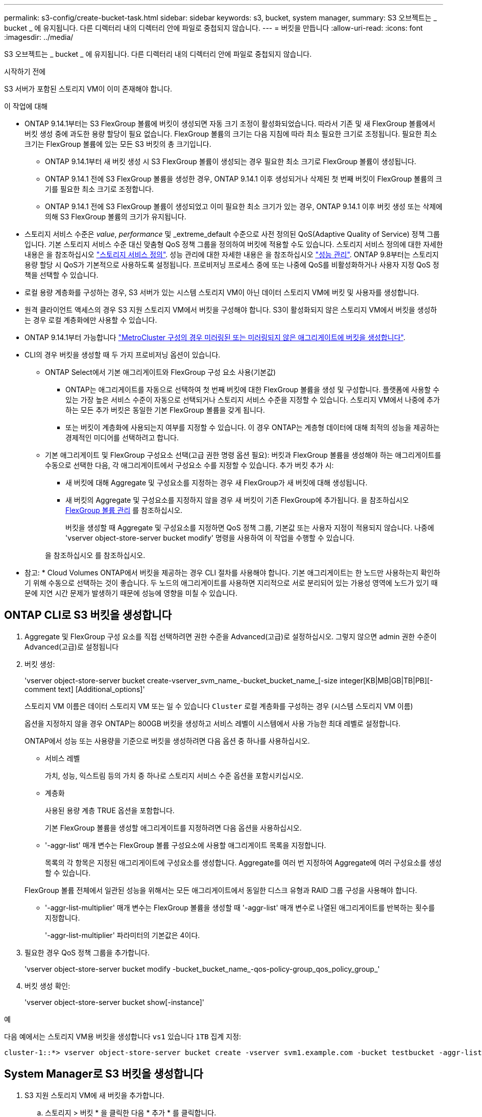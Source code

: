 ---
permalink: s3-config/create-bucket-task.html 
sidebar: sidebar 
keywords: s3, bucket, system manager, 
summary: S3 오브젝트는 _ bucket _ 에 유지됩니다. 다른 디렉터리 내의 디렉터리 안에 파일로 중첩되지 않습니다. 
---
= 버킷을 만듭니다
:allow-uri-read: 
:icons: font
:imagesdir: ../media/


[role="lead"]
S3 오브젝트는 _ bucket _ 에 유지됩니다. 다른 디렉터리 내의 디렉터리 안에 파일로 중첩되지 않습니다.

.시작하기 전에
S3 서버가 포함된 스토리지 VM이 이미 존재해야 합니다.

.이 작업에 대해
* ONTAP 9.14.1부터는 S3 FlexGroup 볼륨에 버킷이 생성되면 자동 크기 조정이 활성화되었습니다. 따라서 기존 및 새 FlexGroup 볼륨에서 버킷 생성 중에 과도한 용량 할당이 필요 없습니다. FlexGroup 볼륨의 크기는 다음 지침에 따라 최소 필요한 크기로 조정됩니다. 필요한 최소 크기는 FlexGroup 볼륨에 있는 모든 S3 버킷의 총 크기입니다.
+
** ONTAP 9.14.1부터 새 버킷 생성 시 S3 FlexGroup 볼륨이 생성되는 경우 필요한 최소 크기로 FlexGroup 볼륨이 생성됩니다.
** ONTAP 9.14.1 전에 S3 FlexGroup 볼륨을 생성한 경우, ONTAP 9.14.1 이후 생성되거나 삭제된 첫 번째 버킷이 FlexGroup 볼륨의 크기를 필요한 최소 크기로 조정합니다.
** ONTAP 9.14.1 전에 S3 FlexGroup 볼륨이 생성되었고 이미 필요한 최소 크기가 있는 경우, ONTAP 9.14.1 이후 버킷 생성 또는 삭제에 의해 S3 FlexGroup 볼륨의 크기가 유지됩니다.


* 스토리지 서비스 수준은 _value_, _performance_ 및 _extreme_default 수준으로 사전 정의된 QoS(Adaptive Quality of Service) 정책 그룹입니다. 기본 스토리지 서비스 수준 대신 맞춤형 QoS 정책 그룹을 정의하여 버킷에 적용할 수도 있습니다. 스토리지 서비스 정의에 대한 자세한 내용은 을 참조하십시오 link:storage-service-definitions-reference.html["스토리지 서비스 정의"]. 성능 관리에 대한 자세한 내용은 을 참조하십시오 link:../performance-admin/index.html["성능 관리"].
ONTAP 9.8부터는 스토리지 용량 할당 시 QoS가 기본적으로 사용하도록 설정됩니다. 프로비저닝 프로세스 중에 또는 나중에 QoS를 비활성화하거나 사용자 지정 QoS 정책을 선택할 수 있습니다.


* 로컬 용량 계층화를 구성하는 경우, S3 서버가 있는 시스템 스토리지 VM이 아닌 데이터 스토리지 VM에 버킷 및 사용자를 생성합니다.
* 원격 클라이언트 액세스의 경우 S3 지원 스토리지 VM에서 버킷을 구성해야 합니다. S3이 활성화되지 않은 스토리지 VM에서 버킷을 생성하는 경우 로컬 계층화에만 사용할 수 있습니다.
* ONTAP 9.14.1부터 가능합니다 link:create-bucket-mcc-task.html["MetroCluster 구성의 경우 미러링된 또는 미러링되지 않은 애그리게이트에 버킷을 생성합니다"].
* CLI의 경우 버킷을 생성할 때 두 가지 프로비저닝 옵션이 있습니다.
+
** ONTAP Select에서 기본 애그리게이트와 FlexGroup 구성 요소 사용(기본값)
+
*** ONTAP는 애그리게이트를 자동으로 선택하여 첫 번째 버킷에 대한 FlexGroup 볼륨을 생성 및 구성합니다. 플랫폼에 사용할 수 있는 가장 높은 서비스 수준이 자동으로 선택되거나 스토리지 서비스 수준을 지정할 수 있습니다. 스토리지 VM에서 나중에 추가하는 모든 추가 버킷은 동일한 기본 FlexGroup 볼륨을 갖게 됩니다.
*** 또는 버킷이 계층화에 사용되는지 여부를 지정할 수 있습니다. 이 경우 ONTAP는 계층형 데이터에 대해 최적의 성능을 제공하는 경제적인 미디어를 선택하려고 합니다.


** 기본 애그리게이트 및 FlexGroup 구성요소 선택(고급 권한 명령 옵션 필요): 버킷과 FlexGroup 볼륨을 생성해야 하는 애그리게이트를 수동으로 선택한 다음, 각 애그리게이트에서 구성요소 수를 지정할 수 있습니다. 추가 버킷 추가 시:
+
*** 새 버킷에 대해 Aggregate 및 구성요소를 지정하는 경우 새 FlexGroup가 새 버킷에 대해 생성됩니다.
*** 새 버킷의 Aggregate 및 구성요소를 지정하지 않을 경우 새 버킷이 기존 FlexGroup에 추가됩니다. 을 참조하십시오 xref:../flexgroup/index.html[FlexGroup 볼륨 관리] 를 참조하십시오.
+
버킷을 생성할 때 Aggregate 및 구성요소를 지정하면 QoS 정책 그룹, 기본값 또는 사용자 지정이 적용되지 않습니다. 나중에 'vserver object-store-server bucket modify' 명령을 사용하여 이 작업을 수행할 수 있습니다.

+
을 참조하십시오  를 참조하십시오.

+
* 참고: * Cloud Volumes ONTAP에서 버킷을 제공하는 경우 CLI 절차를 사용해야 합니다. 기본 애그리게이트는 한 노드만 사용하는지 확인하기 위해 수동으로 선택하는 것이 좋습니다. 두 노드의 애그리게이트를 사용하면 지리적으로 서로 분리되어 있는 가용성 영역에 노드가 있기 때문에 지연 시간 문제가 발생하기 때문에 성능에 영향을 미칠 수 있습니다.









== ONTAP CLI로 S3 버킷을 생성합니다

. Aggregate 및 FlexGroup 구성 요소를 직접 선택하려면 권한 수준을 Advanced(고급)로 설정하십시오. 그렇지 않으면 admin 권한 수준이 Advanced(고급)로 설정됩니다
. 버킷 생성:
+
'vserver object-store-server bucket create-vserver_svm_name_-bucket_bucket_name_[-size integer[KB|MB|GB|TB|PB][-comment text] [Additional_options]'

+
스토리지 VM 이름은 데이터 스토리지 VM 또는 일 수 있습니다 `Cluster` 로컬 계층화를 구성하는 경우 (시스템 스토리지 VM 이름)

+
옵션을 지정하지 않을 경우 ONTAP는 800GB 버킷을 생성하고 서비스 레벨이 시스템에서 사용 가능한 최대 레벨로 설정합니다.

+
ONTAP에서 성능 또는 사용량을 기준으로 버킷을 생성하려면 다음 옵션 중 하나를 사용하십시오.

+
** 서비스 레벨
+
가치, 성능, 익스트림 등의 가치 중 하나로 스토리지 서비스 수준 옵션을 포함시키십시오.

** 계층화
+
사용된 용량 계층 TRUE 옵션을 포함합니다.



+
기본 FlexGroup 볼륨을 생성할 애그리게이트를 지정하려면 다음 옵션을 사용하십시오.

+
** '-aggr-list' 매개 변수는 FlexGroup 볼륨 구성요소에 사용할 애그리게이트 목록을 지정합니다.
+
목록의 각 항목은 지정된 애그리게이트에 구성요소를 생성합니다. Aggregate를 여러 번 지정하여 Aggregate에 여러 구성요소를 생성할 수 있습니다.

+
FlexGroup 볼륨 전체에서 일관된 성능을 위해서는 모든 애그리게이트에서 동일한 디스크 유형과 RAID 그룹 구성을 사용해야 합니다.

** '-aggr-list-multiplier' 매개 변수는 FlexGroup 볼륨을 생성할 때 '-aggr-list' 매개 변수로 나열된 애그리게이트를 반복하는 횟수를 지정합니다.
+
'-aggr-list-multiplier' 파라미터의 기본값은 4이다.



. 필요한 경우 QoS 정책 그룹을 추가합니다.
+
'vserver object-store-server bucket modify -bucket_bucket_name_-qos-policy-group_qos_policy_group_'

. 버킷 생성 확인:
+
'vserver object-store-server bucket show[-instance]'



.예
다음 예에서는 스토리지 VM용 버킷을 생성합니다 `vs1` 있습니다 `1TB` 집계 지정:

[listing]
----
cluster-1::*> vserver object-store-server bucket create -vserver svm1.example.com -bucket testbucket -aggr-list aggr1 -size 1TB
----


== System Manager로 S3 버킷을 생성합니다

. S3 지원 스토리지 VM에 새 버킷을 추가합니다.
+
.. 스토리지 > 버킷 * 을 클릭한 다음 * 추가 * 를 클릭합니다.
.. 이름을 입력하고 스토리지 VM을 선택한 다음 크기를 입력합니다.
+
*** 이 지점에서 * Save * (저장 *)를 클릭하면 다음 기본 설정으로 버킷이 생성됩니다.
+
**** 그룹 정책이 이미 적용되어 있지 않으면 버킷에 대한 액세스 권한이 사용자에게 부여되지 않습니다.
+

NOTE: 오브젝트 저장소에 대한 무제한 액세스 권한이 있으므로 S3 루트 사용자를 사용하여 ONTAP 오브젝트 스토리지를 관리하고 권한을 공유해서는 안 됩니다. 대신 할당한 관리 권한이 있는 사용자 또는 그룹을 만듭니다.

**** 시스템에서 가장 높은 수준의 서비스 품질(성능) 수준입니다.


*** 이 기본값으로 버킷을 만들려면 * 저장 * 을 클릭합니다.








=== 추가 권한 및 제한 사항을 구성합니다

버킷을 구성할 때 * 추가 옵션 * 을 클릭하여 오브젝트 잠금, 사용자 권한 및 성능 수준에 대한 설정을 구성하거나 나중에 이 설정을 수정할 수 있습니다.

FabricPool 계층화에 S3 오브젝트 저장소를 사용하려는 경우 성능 서비스 수준이 아닌 * 계층화에 사용 * (계층 데이터에 최적의 성능을 제공하는 저비용 미디어 사용)을 선택하는 것이 좋습니다.

나중에 복구할 수 있도록 개체의 버전 관리를 활성화하려면 * 버전 관리 활성화 * 를 선택합니다. 버킷에서 오브젝트 잠금을 사용하도록 설정하는 경우 버전 관리가 기본적으로 활성화됩니다. 개체 버전 관리에 대한 자세한 내용은 를 참조하십시오 https://docs.aws.amazon.com/AmazonS3/latest/userguide/Versioning.html["Amazon용 S3 버킷에서 버전 관리 사용"].

9.14.1부터 S3 버킷에서 오브젝트 잠금이 지원됩니다. S3 오브젝트 잠금에는 표준 SnapLock 라이센스가 필요합니다. 이 라이센스는 에 포함되어 있습니다 https://docs.netapp.com/us-en/ontap/system-admin/manage-licenses-concept.html["ONTAP 1 을 참조하십시오"].
ONTAP One 이전에는 SnapLock 라이센스가 보안 및 규정 준수 번들에 포함되어 있었습니다. 보안 및 규정 준수 번들은 더 이상 제공되지 않지만 여전히 유효합니다. 현재는 필요하지 않지만 기존 고객은 선택할 수 있습니다 https://docs.netapp.com/us-en/ontap/system-admin/download-nlf-task.html["ONTAP One으로 업그레이드하십시오"].
버킷에서 물체 잠금을 사용하도록 설정하는 경우 다음을 수행해야 합니다 https://docs.netapp.com/us-en/ontap/system-admin/manage-license-task.html["SnapLock 라이센스가 설치되어 있는지 확인합니다"]. SnapLock 라이센스가 설치되어 있지 않으면 를 수행해야 합니다 https://docs.netapp.com/us-en/ontap/system-admin/install-license-task.html["설치합니다"] 개체 잠금을 활성화하기 전에 이 옵션을 선택합니다.
SnapLock 라이센스가 설치되어 있음을 확인한 후 버킷의 객체가 삭제되거나 덮어쓰지 않도록 보호하려면 * 개체 잠금 활성화 * 를 선택합니다. 잠금은 모든 오브젝트 또는 특정 버전에서 활성화될 수 있으며 클러스터 노드에 대해 SnapLock 컴플라이언스 클록이 초기화된 경우에만 활성화됩니다. 다음 단계를 수행하십시오.

. 클러스터의 어떤 노드에서도 SnapLock 컴플라이언스 클록이 초기화되지 않으면 * SnapLock 규정 준수 클록 초기화 * 버튼이 나타납니다. Initialize SnapLock Compliance Clock * 을 클릭하여 클러스터 노드에서 SnapLock 컴플라이언스 클록을 초기화합니다.
. 오브젝트에 대해 _WORM(Write Once, Read Many)_ 권한을 허용하는 시간 기반 잠금을 활성화하려면 * Governance * mode를 선택하십시오. _Governance_mode에서도 특정 권한을 가진 관리자 사용자가 객체를 삭제할 수 있습니다.
. 객체에 대해 보다 엄격한 삭제 규칙을 지정하고 업데이트하려면 * 규정 준수 * 모드를 선택하십시오. 이 오브젝트 잠금 모드에서는 지정된 보존 기간이 완료된 후에만 오브젝트를 만료시킬 수 있습니다. 보존 기간을 지정하지 않으면 객체는 무기한으로 잠긴 상태로 유지됩니다.
. 특정 기간 동안 잠금을 적용하려면 잠금 보존 기간을 일 또는 년 단위로 지정합니다.
+

NOTE: 잠금은 버전 및 비버전 S3 버킷에 적용할 수 있습니다. NAS 객체에는 객체 잠금을 적용할 수 없습니다.



버킷에 대한 보호 및 권한 설정 및 성능 서비스 수준을 구성할 수 있습니다.


NOTE: 사용 권한을 구성하기 전에 사용자 및 그룹을 이미 만들어야 합니다.

자세한 내용은 을 link:../s3-snapmirror/create-remote-mirror-new-bucket-task.html["새 버킷을 위한 거울을 작성합니다"]참조하십시오.



=== 버킷에 대한 접근을 확인합니다

S3 클라이언트 애플리케이션(ONTAP S3 또는 외부 타사 애플리케이션)에서 다음을 입력하여 새로 생성된 버킷에 대한 액세스를 확인할 수 있습니다.

* S3 서버 CA 인증서입니다.
* 사용자의 액세스 키와 비밀 키입니다.
* S3 서버 FQDN 이름 및 버킷 이름입니다.

